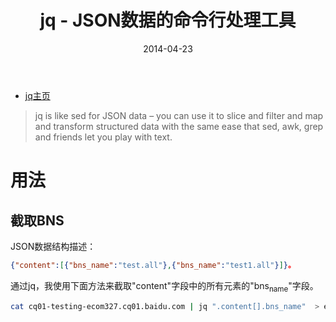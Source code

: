 #+TITLE: jq - JSON数据的命令行处理工具
#+DATE: 2014-04-23

+ [[http://stedolan.github.io/jq/][jq主页]]

#+BEGIN_QUOTE
jq is like sed for JSON data – you can use it to slice and filter and
map and transform structured data with the same ease that sed, awk,
grep and friends let you play with text.
#+END_QUOTE

* 用法
** 截取BNS
JSON数据结构描述：
#+BEGIN_SRC json
{"content":[{"bns_name":"test.all"},{"bns_name":"test1.all"}]}。
#+END_SRC

通过jq，我使用下面方法来截取"content"字段中的所有元素的"bns_name"字段。
#+BEGIN_SRC sh
cat cq01-testing-ecom327.cq01.baidu.com | jq ".content[].bns_name"  > ecom327.txt
#+END_SRC
